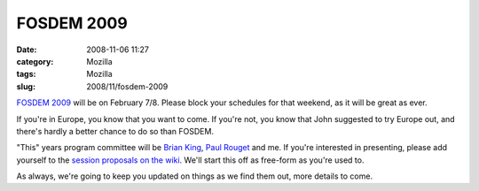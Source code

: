 FOSDEM 2009
###########
:date: 2008-11-06 11:27
:category: Mozilla
:tags: Mozilla
:slug: 2008/11/fosdem-2009

`FOSDEM 2009 <http://fosdem.org/2009/>`__ will be on February 7/8. Please block your schedules for that weekend, as it will be great as ever.

If you're in Europe, you know that you want to come. If you're not, you know that John suggested to try Europe out, and there's hardly a better chance to do so than FOSDEM.

"This" years program committee will be `Brian King <http://brian.kingsonline.net/talk>`__, `Paul Rouget <http://blog.mozbox.org/>`__ and me. If you're interested in presenting, please add yourself to the `session proposals on the wiki <https://wiki.mozilla.org/FOSDEM_2009/Session_Proposals>`__. We'll start this off as free-form as you're used to.

As always, we're going to keep you updated on things as we find them out, more details to come.

